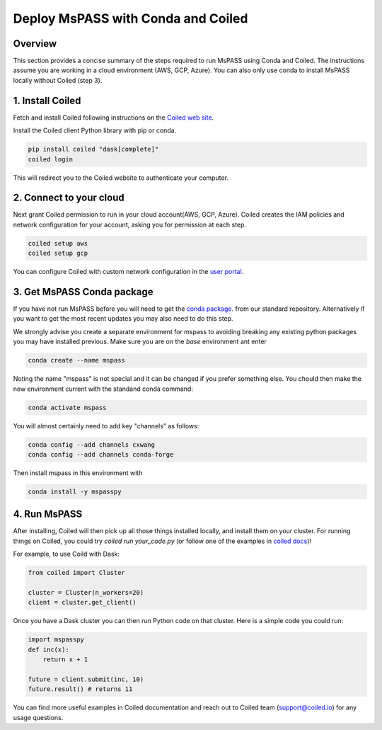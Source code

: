.. _deploy_mspass_with_conda_and_coiled:

Deploy MsPASS with Conda and Coiled
===============================

Overview
-------------
This section provides a concise summary of the steps required to run 
MsPASS using Conda and Coiled. The instructions assume you are working 
in a cloud environment (AWS, GCP, Azure). You can also only use conda 
to install MsPASS locally without Coiled (step 3).

1. Install Coiled
---------------------
Fetch and install Coiled following instructions on the
`Coiled web site <https://docs.coiled.io/user_guide/setup/index.html>`__.

Install the Coiled client Python library with pip or conda.

.. code-block::

    pip install coiled "dask[complete]"
    coiled login

This will redirect you to the Coiled website to authenticate your computer. 


2. Connect to your cloud
---------------------------------------------
Next grant Coiled permission to run in your cloud account(AWS, GCP, Azure). 
Coiled creates the IAM policies and network configuration for your account, 
asking you for permission at each step. 

.. code-block::

    coiled setup aws
    coiled setup gcp

You can configure Coiled with custom network configuration in the 
`user portal <https://cloud.coiled.io/settings/setup/infrastructure>`__.

3. Get MsPASS Conda package
-------------------------------------------
If you have not run MsPASS before you will need to get the 
`conda package <https://anaconda.org/cxwang/mspasspy>`__.
from our standard repository.  Alternatively if you want to get the most
recent updates you may also need to do this step. 

We strongly advise you create a separate environment for mspass
to avoiding breaking any existing python packages you may have 
installed previous.  Make sure you are on the `base` environment 
ant enter

.. code-block::

    conda create --name mspass

Noting the name "mspass" is not special and it can be changed if you 
prefer something else.  You chould then make the new 
environment current with the standand conda command:

.. code-block::

    conda activate mspass

You will almost certainly need to add key "channels" as follows:

.. code-block::

    conda config --add channels cxwang 
    conda config --add channels conda-forge 

Then install mspass in this environment with

.. code-block::

    conda install -y mspasspy

4. Run MsPASS
-------------------------
After installing, Coiled will then pick up all those things installed locally, 
and install them on your cluster. For running things on Coiled, you could 
try `coiled run your_code.py` (or follow one of the examples in 
`coiled docs <https://docs.coiled.io/user_guide/usage/examples.html>`__)!

For example, to use Coild with Dask:

.. code-block::

    from coiled import Cluster

    cluster = Cluster(n_workers=20)
    client = cluster.get_client()

Once you have a Dask cluster you can then run Python code on that cluster. 
Here is a simple code you could run:

.. code-block::

    import mspasspy
    def inc(x):
        return x + 1

    future = client.submit(inc, 10)
    future.result() # returns 11

You can find more useful examples in Coiled documentation and reach out to 
Coiled team (support@coiled.io) for any usage questions.
